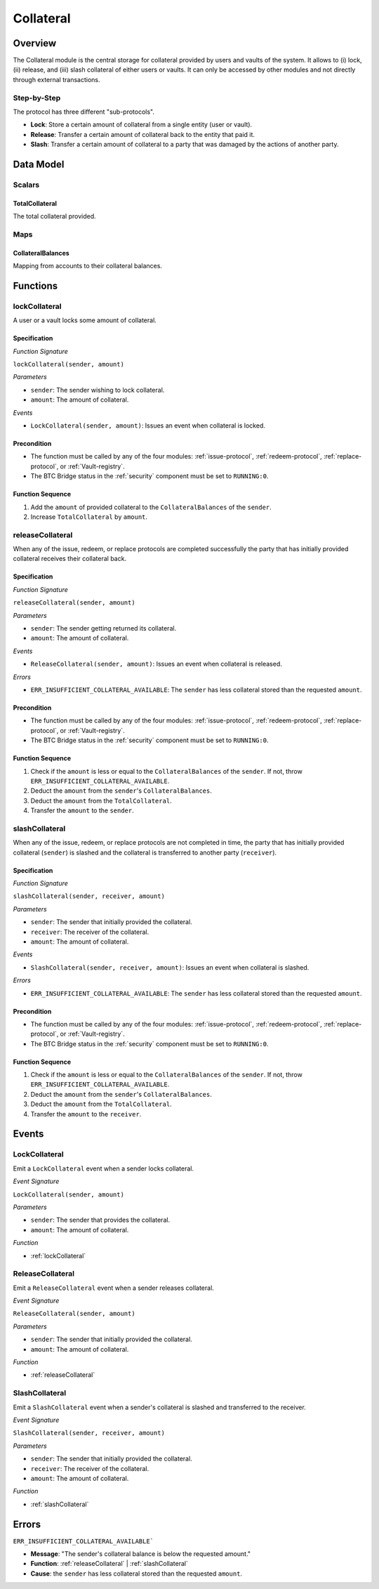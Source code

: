 .. _collateral-module:

Collateral
==========

Overview
~~~~~~~~

The Collateral module is the central storage for collateral provided by users and vaults of the system.
It allows to (i) lock, (ii) release, and (iii) slash collateral of either users or vaults.
It can only be accessed by other modules and not directly through external transactions.


Step-by-Step
------------

The protocol has three different "sub-protocols".

- **Lock**: Store a certain amount of collateral from a single entity (user or vault).
- **Release**: Transfer a certain amount of collateral back to the entity that paid it.
- **Slash**: Transfer a certain amount of collateral to a party that was damaged by the actions of another party.

Data Model
~~~~~~~~~~

Scalars
-------

TotalCollateral
...............

The total collateral provided.


.. Enums
.. -----
..
.. CollateralType
.. ..............
..
.. Types of accepted collateral.
..
.. .. note:: For now, only ONE is accepted as collateral.


Maps
----

CollateralBalances
..................

Mapping from accounts to their collateral balances.


Functions
~~~~~~~~~

.. _lockCollateral:

lockCollateral
--------------

A user or a vault locks some amount of collateral.

Specification
.............

*Function Signature*

``lockCollateral(sender, amount)``

*Parameters*

* ``sender``: The sender wishing to lock collateral.
* ``amount``: The amount of collateral.


*Events*

* ``LockCollateral(sender, amount)``: Issues an event when collateral is locked.

Precondition
............

* The function must be called by any of the four modules: :ref:`issue-protocol`, :ref:`redeem-protocol`, :ref:`replace-protocol`, or :ref:`Vault-registry`.
* The BTC Bridge status in the :ref:`security` component must be set to ``RUNNING:0``.

Function Sequence
.................

1. Add the ``amount`` of provided collateral to the ``CollateralBalances`` of the ``sender``.
2. Increase ``TotalCollateral`` by ``amount``.

.. _releaseCollateral:

releaseCollateral
-----------------

When any of the issue, redeem, or replace protocols are completed successfully the party that has initially provided collateral receives their collateral back.

Specification
.............

*Function Signature*

``releaseCollateral(sender, amount)``

*Parameters*

* ``sender``: The sender getting returned its collateral.
* ``amount``: The amount of collateral.


*Events*

* ``ReleaseCollateral(sender, amount)``: Issues an event when collateral is released.

*Errors*

* ``ERR_INSUFFICIENT_COLLATERAL_AVAILABLE``: The ``sender`` has less collateral stored than the requested ``amount``.

Precondition
............

* The function must be called by any of the four modules: :ref:`issue-protocol`, :ref:`redeem-protocol`, :ref:`replace-protocol`, or :ref:`Vault-registry`.
* The BTC Bridge status in the :ref:`security` component must be set to ``RUNNING:0``.

Function Sequence
.................

1. Check if the ``amount`` is less or equal to the ``CollateralBalances`` of the ``sender``. If not, throw ``ERR_INSUFFICIENT_COLLATERAL_AVAILABLE``.

2. Deduct the ``amount`` from the ``sender``'s ``CollateralBalances``.

3. Deduct the ``amount`` from the ``TotalCollateral``.

4. Transfer the ``amount`` to the ``sender``.


.. _slashCollateral:

slashCollateral
-----------------

When any of the issue, redeem, or replace protocols are not completed in time, the party that has initially provided collateral (``sender``) is slashed and the collateral is transferred to another party (``receiver``).

Specification
.............

*Function Signature*

``slashCollateral(sender, receiver, amount)``

*Parameters*

* ``sender``: The sender that initially provided the collateral.
* ``receiver``: The receiver of the collateral.
* ``amount``: The amount of collateral.


*Events*

* ``SlashCollateral(sender, receiver, amount)``: Issues an event when collateral is slashed.

*Errors*

* ``ERR_INSUFFICIENT_COLLATERAL_AVAILABLE``: The ``sender`` has less collateral stored than the requested ``amount``.


Precondition
............

* The function must be called by any of the four modules: :ref:`issue-protocol`, :ref:`redeem-protocol`, :ref:`replace-protocol`, or :ref:`Vault-registry`.
* The BTC Bridge status in the :ref:`security` component must be set to ``RUNNING:0``.

Function Sequence
.................

1. Check if the ``amount`` is less or equal to the ``CollateralBalances`` of the ``sender``. If not, throw ``ERR_INSUFFICIENT_COLLATERAL_AVAILABLE``.

2. Deduct the ``amount`` from the ``sender``'s ``CollateralBalances``.

3. Deduct the ``amount`` from the ``TotalCollateral``.

4. Transfer the ``amount`` to the ``receiver``.

Events
~~~~~~

LockCollateral
--------------

Emit a ``LockCollateral`` event when a sender locks collateral.

*Event Signature*

``LockCollateral(sender, amount)``

*Parameters*

* ``sender``: The sender that provides the collateral.
* ``amount``: The amount of collateral.

*Function*

* :ref:`lockCollateral`


ReleaseCollateral
-----------------

Emit a ``ReleaseCollateral`` event when a sender releases collateral.

*Event Signature*

``ReleaseCollateral(sender, amount)``

*Parameters*

* ``sender``: The sender that initially provided the collateral.
* ``amount``: The amount of collateral.

*Function*

* :ref:`releaseCollateral`


SlashCollateral
----------------

Emit a ``SlashCollateral`` event when a sender's collateral is slashed and transferred to the receiver.

*Event Signature*

``SlashCollateral(sender, receiver, amount)``

*Parameters*

* ``sender``: The sender that initially provided the collateral.
* ``receiver``: The receiver of the collateral.
* ``amount``: The amount of collateral.

*Function*

* :ref:`slashCollateral`

Errors
~~~~~~

``ERR_INSUFFICIENT_COLLATERAL_AVAILABLE```

* **Message**: "The sender's collateral balance is below the requested amount."
* **Function**: :ref:`releaseCollateral` | :ref:`slashCollateral`
* **Cause**: the ``sender`` has less collateral stored than the requested ``amount``.
